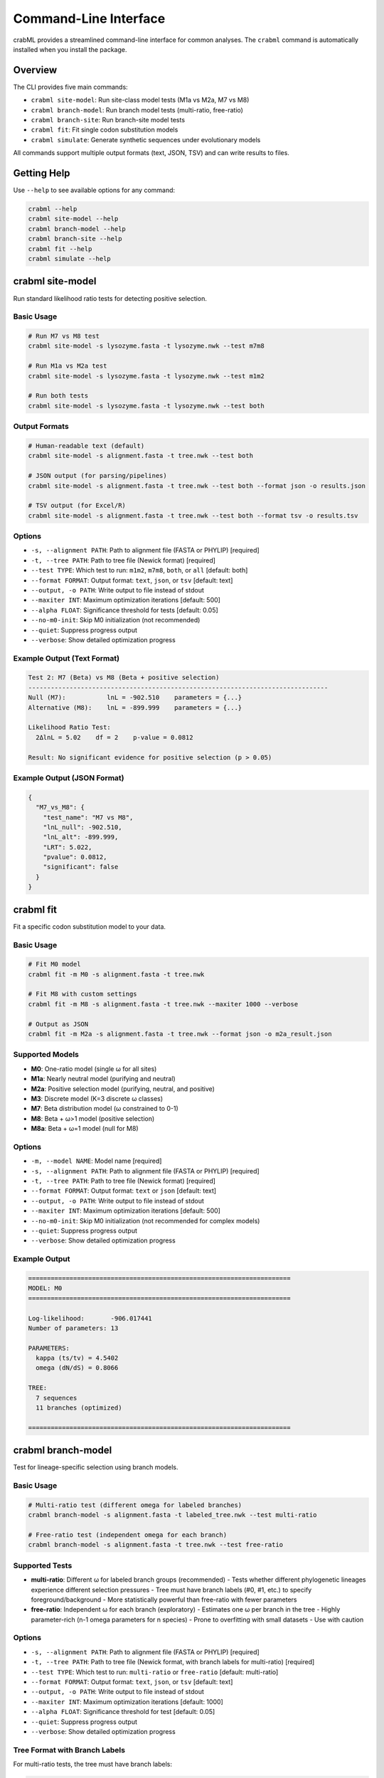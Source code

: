 Command-Line Interface
======================

crabML provides a streamlined command-line interface for common analyses. The ``crabml`` command is automatically installed when you install the package.

Overview
--------

The CLI provides five main commands:

* ``crabml site-model``: Run site-class model tests (M1a vs M2a, M7 vs M8)
* ``crabml branch-model``: Run branch model tests (multi-ratio, free-ratio)
* ``crabml branch-site``: Run branch-site model tests
* ``crabml fit``: Fit single codon substitution models
* ``crabml simulate``: Generate synthetic sequences under evolutionary models

All commands support multiple output formats (text, JSON, TSV) and can write results to files.

Getting Help
------------

Use ``--help`` to see available options for any command:

.. code-block:: bash

   crabml --help
   crabml site-model --help
   crabml branch-model --help
   crabml branch-site --help
   crabml fit --help
   crabml simulate --help

crabml site-model
-----------------

Run standard likelihood ratio tests for detecting positive selection.

Basic Usage
^^^^^^^^^^^

.. code-block:: bash

   # Run M7 vs M8 test
   crabml site-model -s lysozyme.fasta -t lysozyme.nwk --test m7m8

   # Run M1a vs M2a test
   crabml site-model -s lysozyme.fasta -t lysozyme.nwk --test m1m2

   # Run both tests
   crabml site-model -s lysozyme.fasta -t lysozyme.nwk --test both

Output Formats
^^^^^^^^^^^^^^

.. code-block:: bash

   # Human-readable text (default)
   crabml site-model -s alignment.fasta -t tree.nwk --test both

   # JSON output (for parsing/pipelines)
   crabml site-model -s alignment.fasta -t tree.nwk --test both --format json -o results.json

   # TSV output (for Excel/R)
   crabml site-model -s alignment.fasta -t tree.nwk --test both --format tsv -o results.tsv

Options
^^^^^^^

* ``-s, --alignment PATH``: Path to alignment file (FASTA or PHYLIP) [required]
* ``-t, --tree PATH``: Path to tree file (Newick format) [required]
* ``--test TYPE``: Which test to run: ``m1m2``, ``m7m8``, ``both``, or ``all`` [default: both]
* ``--format FORMAT``: Output format: ``text``, ``json``, or ``tsv`` [default: text]
* ``--output, -o PATH``: Write output to file instead of stdout
* ``--maxiter INT``: Maximum optimization iterations [default: 500]
* ``--alpha FLOAT``: Significance threshold for tests [default: 0.05]
* ``--no-m0-init``: Skip M0 initialization (not recommended)
* ``--quiet``: Suppress progress output
* ``--verbose``: Show detailed optimization progress

Example Output (Text Format)
^^^^^^^^^^^^^^^^^^^^^^^^^^^^^

.. code-block:: text

   Test 2: M7 (Beta) vs M8 (Beta + positive selection)
   --------------------------------------------------------------------------------
   Null (M7):           lnL = -902.510    parameters = {...}
   Alternative (M8):    lnL = -899.999    parameters = {...}

   Likelihood Ratio Test:
     2ΔlnL = 5.02    df = 2    p-value = 0.0812

   Result: No significant evidence for positive selection (p > 0.05)

Example Output (JSON Format)
^^^^^^^^^^^^^^^^^^^^^^^^^^^^^

.. code-block:: json

   {
     "M7_vs_M8": {
       "test_name": "M7 vs M8",
       "lnL_null": -902.510,
       "lnL_alt": -899.999,
       "LRT": 5.022,
       "pvalue": 0.0812,
       "significant": false
     }
   }

crabml fit
----------

Fit a specific codon substitution model to your data.

Basic Usage
^^^^^^^^^^^

.. code-block:: bash

   # Fit M0 model
   crabml fit -m M0 -s alignment.fasta -t tree.nwk

   # Fit M8 with custom settings
   crabml fit -m M8 -s alignment.fasta -t tree.nwk --maxiter 1000 --verbose

   # Output as JSON
   crabml fit -m M2a -s alignment.fasta -t tree.nwk --format json -o m2a_result.json

Supported Models
^^^^^^^^^^^^^^^^

* **M0**: One-ratio model (single ω for all sites)
* **M1a**: Nearly neutral model (purifying and neutral)
* **M2a**: Positive selection model (purifying, neutral, and positive)
* **M3**: Discrete model (K=3 discrete ω classes)
* **M7**: Beta distribution model (ω constrained to 0-1)
* **M8**: Beta + ω>1 model (positive selection)
* **M8a**: Beta + ω=1 model (null for M8)

Options
^^^^^^^

* ``-m, --model NAME``: Model name [required]
* ``-s, --alignment PATH``: Path to alignment file (FASTA or PHYLIP) [required]
* ``-t, --tree PATH``: Path to tree file (Newick format) [required]
* ``--format FORMAT``: Output format: ``text`` or ``json`` [default: text]
* ``--output, -o PATH``: Write output to file instead of stdout
* ``--maxiter INT``: Maximum optimization iterations [default: 500]
* ``--no-m0-init``: Skip M0 initialization (not recommended for complex models)
* ``--quiet``: Suppress progress output
* ``--verbose``: Show detailed optimization progress

Example Output
^^^^^^^^^^^^^^

.. code-block:: text

   ======================================================================
   MODEL: M0
   ======================================================================

   Log-likelihood:       -906.017441
   Number of parameters: 13

   PARAMETERS:
     kappa (ts/tv) = 4.5402
     omega (dN/dS) = 0.8066

   TREE:
     7 sequences
     11 branches (optimized)

   ======================================================================

crabml branch-model
-------------------

Test for lineage-specific selection using branch models.

Basic Usage
^^^^^^^^^^^

.. code-block:: bash

   # Multi-ratio test (different omega for labeled branches)
   crabml branch-model -s alignment.fasta -t labeled_tree.nwk --test multi-ratio

   # Free-ratio test (independent omega for each branch)
   crabml branch-model -s alignment.fasta -t tree.nwk --test free-ratio

Supported Tests
^^^^^^^^^^^^^^^

* **multi-ratio**: Different ω for labeled branch groups (recommended)
  - Tests whether different phylogenetic lineages experience different selection pressures
  - Tree must have branch labels (#0, #1, etc.) to specify foreground/background
  - More statistically powerful than free-ratio with fewer parameters

* **free-ratio**: Independent ω for each branch (exploratory)
  - Estimates one ω per branch in the tree
  - Highly parameter-rich (n-1 omega parameters for n species)
  - Prone to overfitting with small datasets
  - Use with caution

Options
^^^^^^^

* ``-s, --alignment PATH``: Path to alignment file (FASTA or PHYLIP) [required]
* ``-t, --tree PATH``: Path to tree file (Newick format, with branch labels for multi-ratio) [required]
* ``--test TYPE``: Which test to run: ``multi-ratio`` or ``free-ratio`` [default: multi-ratio]
* ``--format FORMAT``: Output format: ``text``, ``json``, or ``tsv`` [default: text]
* ``--output, -o PATH``: Write output to file instead of stdout
* ``--maxiter INT``: Maximum optimization iterations [default: 1000]
* ``--alpha FLOAT``: Significance threshold for test [default: 0.05]
* ``--quiet``: Suppress progress output
* ``--verbose``: Show detailed optimization progress

Tree Format with Branch Labels
^^^^^^^^^^^^^^^^^^^^^^^^^^^^^^^

For multi-ratio tests, the tree must have branch labels:

.. code-block:: text

   ((human,chimp) #1, (mouse,rat) #0);

* ``#0``: Background branches
* ``#1``: Foreground branches

Example Output
^^^^^^^^^^^^^^

.. code-block:: text

   ================================================================================
   Branch Model Test Results
   ================================================================================

   Test: Multi-ratio vs M0
   --------------------------------------------------------------------------------
   Null (M0):              lnL = -906.017    parameters = {'omega': 0.807}
   Alternative (Multi):    lnL = -903.245    parameters = {'omega0': 0.654, 'omega1': 1.234}

   Likelihood Ratio Test:
     2ΔlnL = 5.54    df = 1    p-value = 0.0186

   Result: LINEAGE-SPECIFIC SELECTION DETECTED (p < 0.05)
     Background ω = 0.654
     Foreground ω = 1.234
     Foreground is 1.9x faster evolving

crabml branch-site
------------------

Test for positive selection on specific lineages using branch-site Model A.

Basic Usage
^^^^^^^^^^^

.. code-block:: bash

   # Tree must have branch labels: #0 (background), #1 (foreground)
   crabml branch-site -s alignment.fasta -t labeled_tree.nwk

   # With custom settings
   crabml branch-site -s alignment.fasta -t labeled_tree.nwk --maxiter 1000 --alpha 0.01

   # Output as JSON
   crabml branch-site -s alignment.fasta -t labeled_tree.nwk --format json -o results.json

Tree Format with Branch Labels
^^^^^^^^^^^^^^^^^^^^^^^^^^^^^^^

The tree must have branch labels to specify foreground and background branches:

.. code-block:: text

   ((human,chimp) #1, (mouse,rat) #0);

* ``#0``: Background branches (standard selection)
* ``#1``: Foreground branches (test for positive selection)

Options
^^^^^^^

* ``-s, --alignment PATH``: Path to alignment file (FASTA or PHYLIP) [required]
* ``-t, --tree PATH``: Path to tree file with branch labels (Newick format) [required]
* ``--format FORMAT``: Output format: ``text``, ``json``, or ``tsv`` [default: text]
* ``--output, -o PATH``: Write output to file instead of stdout
* ``--maxiter INT``: Maximum optimization iterations [default: 500]
* ``--alpha FLOAT``: Significance threshold for test [default: 0.05]
* ``--quiet``: Suppress progress output
* ``--verbose``: Show detailed optimization progress

crabml simulate
---------------

Generate synthetic codon sequences under various evolutionary models. Useful for validation, power analysis, and benchmarking.

Basic Usage
^^^^^^^^^^^

.. code-block:: bash

   # M0: Single omega model
   crabml simulate m0 -t tree.nwk -o sim.fasta -l 1000 --omega 0.3

   # M2a: Positive selection model
   crabml simulate m2a -t tree.nwk -o sim.fasta -l 1000 \
       --p0 0.5 --p1 0.3 --omega0 0.1 --omega2 2.5

   # M7: Beta distribution
   crabml simulate m7 -t tree.nwk -o sim.fasta -l 1000 --p 2 --q 5

   # M8: Beta + positive selection
   crabml simulate m8 -t tree.nwk -o sim.fasta -l 1000 \
       --p0 0.8 --p 2 --q 5 --omega-s 2.5

Available Models
^^^^^^^^^^^^^^^^

* ``m0``: Single omega across all sites
* ``m1a``: Nearly neutral (purifying + neutral)
* ``m2a``: Positive selection (purifying + neutral + positive)
* ``m7``: Beta distribution for omega in (0,1)
* ``m8``: Beta distribution + positive selection class

Common Options
^^^^^^^^^^^^^^

* ``-t, --tree PATH``: Input tree file (Newick format with branch lengths) [required]
* ``-o, --output PATH``: Output FASTA file [required]
* ``-l, --length INT``: Sequence length in codons [required]
* ``--kappa FLOAT``: Transition/transversion ratio [default: 2.0]
* ``-r, --replicates INT``: Number of replicates to simulate [default: 1]
* ``--seed INT``: Random seed for reproducibility
* ``-q, --quiet``: Suppress progress messages

Multiple Replicates
^^^^^^^^^^^^^^^^^^^

.. code-block:: bash

   # Simulate 10 replicates
   crabml simulate m2a -t tree.nwk -o sim.fasta -l 500 \
       --p0 0.5 --p1 0.3 --omega0 0.1 --omega2 2.5 -r 10

   # Creates: sim_rep1.fasta, sim_rep2.fasta, ..., sim_rep10.fasta

Outputs
^^^^^^^

For all models:

* FASTA file with simulated sequences
* ``<output>.params.json``: Parameters used for simulation

For M2a and M8 (positive selection models):

* ``<output>.site_classes.txt``: Site class assignments
* ``<output>.positive_sites.txt``: Sites under positive selection (omega > 1)

For detailed documentation on simulation parameters and workflows, see :doc:`simulation`.

Integration with Pipelines
---------------------------

The CLI is designed to work well in pipelines and scripts:

JSON Output for Parsing
^^^^^^^^^^^^^^^^^^^^^^^^

.. code-block:: bash

   # Run test and parse with jq
   crabml site-model -s alignment.fasta -t tree.nwk --format json | jq '.M7_vs_M8.pvalue'

   # Save JSON for later analysis
   crabml fit -m M0 -s alignment.fasta -t tree.nwk --format json -o results.json

TSV Output for Spreadsheets
^^^^^^^^^^^^^^^^^^^^^^^^^^^^

.. code-block:: bash

   # Generate TSV for multiple genes
   for gene in gene1 gene2 gene3; do
     crabml site-model -s ${gene}.fasta -t ${gene}.nwk --format tsv --quiet
   done > all_results.tsv

Exit Codes
^^^^^^^^^^

* ``0``: Success
* ``1``: Analysis error (e.g., optimization failed, invalid model)
* ``2``: Argument error (e.g., missing file, invalid options)

Batch Processing
^^^^^^^^^^^^^^^^

.. code-block:: bash

   #!/bin/bash
   # Process multiple alignments

   for alignment in *.fasta; do
     gene=$(basename $alignment .fasta)
     echo "Processing $gene..."

     crabml site-model \
       -s $alignment \
       -t ${gene}.nwk \
       --test both \
       --format json \
       -o ${gene}_results.json \
       --quiet

     if [ $? -eq 0 ]; then
       echo "  Success!"
     else
       echo "  Failed!"
     fi
   done

Tips and Best Practices
------------------------

1. **Use JSON for pipelines**: The JSON output format is ideal for parsing and integrating with other tools.

2. **Always specify output files**: Use ``-o`` to write results to files rather than relying on stdout redirection, especially in complex pipelines.

3. **Start with default settings**: The default settings (M0 initialization, 500 iterations) work well for most datasets.

4. **Use quiet mode for batch jobs**: Add ``--quiet`` when processing many files to reduce log output.

5. **Check exit codes**: In scripts, always check the exit code to detect failures.

6. **Increase maxiter for complex models**: Models like M8 on large datasets may need more iterations. Try ``--maxiter 1000`` if optimization doesn't converge.
